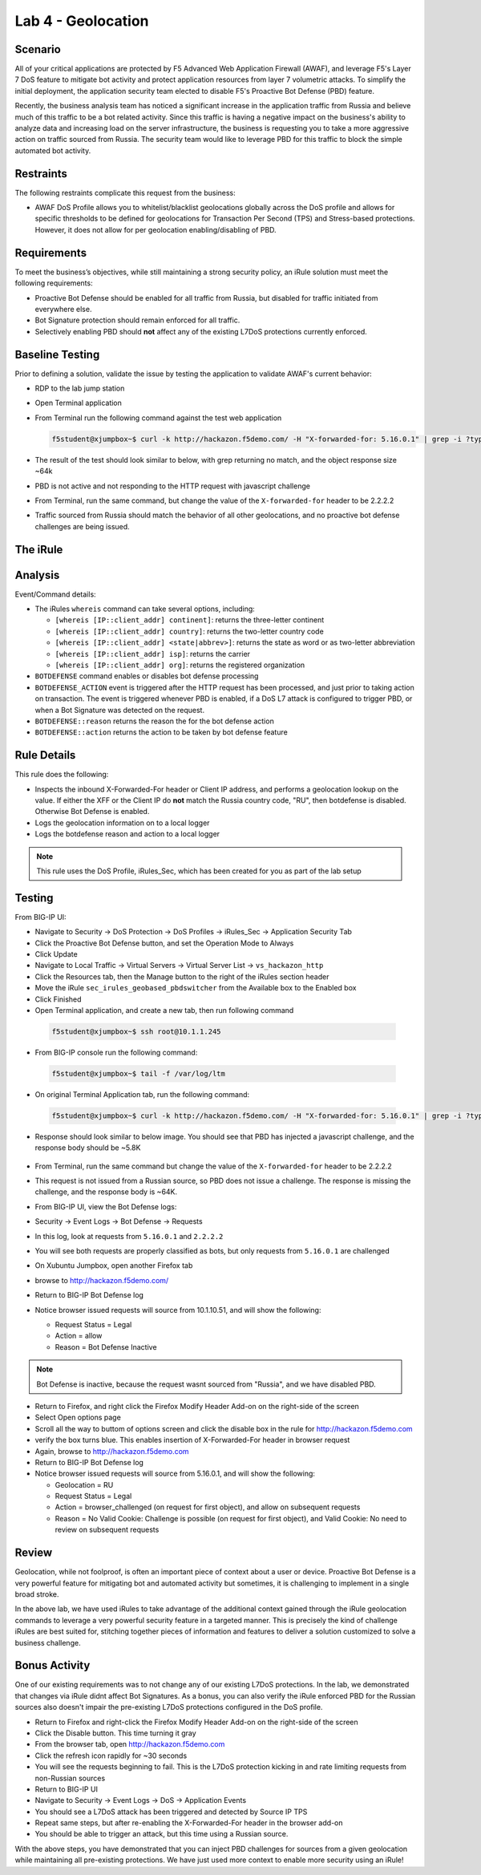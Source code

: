 Lab 4 - Geolocation
-------------------

Scenario
~~~~~~~~~

All of your critical applications are protected by F5 Advanced Web Application Firewall (AWAF), and leverage F5's Layer 7 DoS feature to mitigate bot activity and protect application resources from layer 7 volumetric attacks.  To simplify the initial deployment, the application security team elected to disable F5's Proactive Bot Defense (PBD) feature.  

Recently, the business analysis team has noticed a significant increase in the application traffic from Russia and believe much of this traffic to be a bot related activity. Since this traffic is having a negative impact on the business's ability to analyze data and increasing load on the server infrastructure, the business is requesting you to take a more aggressive action on traffic sourced from Russia.  The security team would like to leverage PBD for this traffic to block the simple automated bot activity.

Restraints
~~~~~~~~~~~
The following restraints complicate this request from the business:

- AWAF DoS Profile allows you to whitelist/blacklist geolocations globally across the DoS profile and allows for specific thresholds to be defined for geolocations for Transaction Per Second (TPS) and Stress-based protections.  However, it does not allow for per geolocation enabling/disabling of PBD.

Requirements
~~~~~~~~~~~~~
To meet the business’s objectives, while still maintaining a strong security policy, an iRule solution must meet the following requirements:

- Proactive Bot Defense should be enabled for all traffic from Russia, but disabled for traffic initiated from everywhere else.
- Bot Signature protection should remain enforced for all traffic.
- Selectively enabling PBD should **not** affect any of the existing L7DoS protections currently enforced.

Baseline Testing
~~~~~~~~~~~~~~~~~
Prior to defining a solution, validate the issue by testing the application to validate AWAF's current behavior:

- RDP to the lab jump station 
- Open Terminal application
- From Terminal run the following command against the test web application
 
  .. code-block:: console
    
     f5student@xjumpbox~$ curl -k http://hackazon.f5demo.com/ -H "X-forwarded-for: 5.16.0.1" | grep -i ?type=


- The result of the test should look similar to below, with grep returning no match, and the object response size ~64k


  .. image:: /_static/class2/pbd_baseline_test1.png
      :width: 1000


- PBD is not active and not responding to the HTTP request with javascript challenge
- From Terminal, run the same command, but change the value of the ``X-forwarded-for`` header to be 2.2.2.2
- Traffic sourced from Russia should match the behavior of all other geolocations, and no proactive bot defense challenges are being issued.


The iRule
~~~~~~~~~~~

.. code-block:: tcl 
   :linenos:

   when CLIENT_ACCEPTED {
      set geopbd_debug_verb 1
      set geopdb_debug 1
   }

   when HTTP_REQUEST {
      if { [HTTP::header exists "X-Forwarded-For"] } {
          set XFF [getfield [lindex [HTTP::header values X-Forwarded-For] 0] "," 1]
      }
      else {
         set XFF [IP::client_addr]
     }

      if {$geopbd_debug_verb} {
          log local0. "Coninent: [whereis $XFF continent]"
          log local0. "Country: [whereis $XFF country]"
          log local0. "State: [whereis $XFF state] "
          log local0. "ISP: [whereis $XFF isp] "
          log local0. "Org: [whereis $XFF org] "
      }
    
      if {!([whereis $XFF country] equals "RU")} {
          if {$geopdb_debug} {
             log local0. "De-activating PBD: Not Russia source"
           }
          BOTDEFENSE::disable
      }

   }

   when BOTDEFENSE_ACTION {
   #catch the inbound status
      if {$geopdb_debug} {
         log local0. " Geolocation Country: [whereis $XFF country] "
         log local0. " Bot Defense Status: [BOTDEFENSE::reason] "
         log local0. " Bot Defense Action: [BOTDEFENSE::action] "
      }
   }


Analysis
~~~~~~~~~
Event/Command details:

-  The iRules ``whereis`` command can take several options, including:

   - ``[whereis [IP::client_addr] continent]``: returns the three-letter
     continent

   - ``[whereis [IP::client_addr] country]``: returns the two-letter
     country code

   - ``[whereis [IP::client_addr] <state|abbrev>]``: returns the state as
     word or as two-letter abbreviation

   - ``[whereis [IP::client_addr] isp]``: returns the carrier

   - ``[whereis [IP::client_addr] org]``: returns the registered
     organization

- ``BOTDEFENSE`` command enables or disables bot defense processing
- ``BOTDEFENSE_ACTION`` event is triggered after the HTTP request has been processed, and just prior to taking action on transaction.  The event is triggered whenever PBD is enabled, if a DoS L7 attack is configured to trigger PBD, or when a Bot Signature was detected on the request.
- ``BOTDEFENSE::reason`` returns the reason the for the bot defense action
- ``BOTDEFENSE::action`` returns the action to be taken by bot defense feature

Rule Details
~~~~~~~~~~~~~
This rule does the following:

- Inspects the inbound X-Forwarded-For header or Client IP address, and performs a geolocation lookup on the value.  If either the XFF or the Client IP do **not** match the Russia country code, "RU", then botdefense is disabled. Otherwise Bot Defense is enabled.
- Logs the geolocation information on to a local logger
- Logs the botdefense reason and action to a local logger

.. NOTE::

   This rule uses the DoS Profile, iRules_Sec, which has been created for you as part of the lab setup 

Testing
~~~~~~~~~
From BIG-IP UI:

- Navigate to Security -> DoS Protection -> DoS Profiles -> iRules_Sec -> Application Security Tab
- Click the Proactive Bot Defense button, and set the Operation Mode to Always
- Click Update
 
- Navigate to Local Traffic -> Virtual Servers -> Virtual Server List -> ``vs_hackazon_http``
- Click the Resources tab, then the Manage button to the right of the iRules section header
- Move the iRule ``sec_irules_geobased_pbdswitcher`` from the Available box to the Enabled box
- Click Finished

- Open Terminal application, and create a new tab, then run following command

 .. code-block:: console 
    
    f5student@xjumpbox~$ ssh root@10.1.1.245

- From BIG-IP console run the following command:
 
 .. code-block:: console 
    
    f5student@xjumpbox~$ tail -f /var/log/ltm 

- On original Terminal Application tab, run the following command:
 
 .. code-block:: console
    
    f5student@xjumpbox~$ curl -k http://hackazon.f5demo.com/ -H "X-forwarded-for: 5.16.0.1" | grep -i ?type=

- Response should look similar to below image.  You should see that PBD has injected a javascript challenge, and the response body should be ~5.8K

   .. image:: /_static/class2/pbd_test1.png
      :width: 1000

- From Terminal, run the same command but change the value of the ``X-forwarded-for`` header to be 2.2.2.2

- This request is not issued from a Russian source, so PBD does not issue a challenge.  The response is missing the challenge, and the response body is ~64K. 

- From BIG-IP UI, view the Bot Defense logs:

- Security -> Event Logs -> Bot Defense -> Requests

- In this log, look at requests from ``5.16.0.1`` and ``2.2.2.2``
- You will see both requests are properly classified as bots, but only requests from ``5.16.0.1`` are challenged

- On Xubuntu Jumpbox, open another Firefox tab

- browse to http://hackazon.f5demo.com/

- Return to BIG-IP Bot Defense log

- Notice browser issued requests will source from 10.1.10.51, and will show the following:

  - Request Status = Legal
  - Action = allow
  - Reason =  Bot Defense Inactive


.. NOTE::

   Bot Defense is inactive, because the request wasnt sourced from "Russia", and we have disabled PBD.

- Return to Firefox, and right click the Firefox Modify Header Add-on on the right-side of the screen

- Select Open options page

- Scroll all the way to buttom of options screen and click the disable box in the rule for http://hackazon.f5demo.com 

- verify the box turns blue.  This enables insertion of X-Forwarded-For header in browser request

- Again, browse to http://hackazon.f5demo.com

- Return to BIG-IP Bot Defense log

- Notice browser issued requests will source from 5.16.0.1, and will show the following:

  - Geolocation = RU
  - Request Status = Legal
  - Action = browser_challenged (on request for first object), and allow on subsequent requests
  - Reason = No Valid Cookie: Challenge is possible (on request for first object), and Valid Cookie: No need to review on subsequent requests


Review
~~~~~~~
Geolocation, while not foolproof, is often an important piece of context about a user or device. 
Proactive Bot Defense is a very powerful feature for mitigating bot and automated activity but 
sometimes, it is challenging to implement in a single broad stroke. 

In the above lab, we have used iRules to take advantage of the additional context gained 
through the iRule geolocation commands to leverage a very powerful security feature in a 
targeted manner.  This is precisely the kind of challenge iRules are best suited for, 
stitching together pieces of information and features to deliver a solution customized 
to solve a business challenge.


Bonus Activity
~~~~~~~~~~~~~~~
One of our existing requirements was to not change any of our existing L7DoS protections.
In the lab, we demonstrated that changes via iRule didnt affect Bot Signatures. As a bonus, 
you can also verify the iRule enforced PBD for the Russian sources also doesn't impair the 
pre-existing L7DoS protections configured in the DoS profile.

- Return to Firefox and right-click the Firefox Modify Header Add-on on the right-side of the screen

- Click the Disable button. This time turning it gray

- From the browser tab, open http://hackazon.f5demo.com
  
- Click the refresh icon rapidly for ~30 seconds

- You will see the requests beginning to fail. This is the L7DoS protection kicking in and rate limiting requests from non-Russian sources

- Return to BIG-IP UI

- Navigate to Security -> Event Logs -> DoS -> Application Events

- You should see a L7DoS attack has been triggered and detected by Source IP TPS

- Repeat same steps, but after re-enabling the X-Forwarded-For header in the browser add-on

- You should be able to trigger an attack, but this time using a Russian source.

With the above steps, you have demonstrated that you can inject PBD challenges for sources 
from a given geolocation while maintaining all pre-existing protections. We have just used 
more context to enable more security using an iRule!
 
